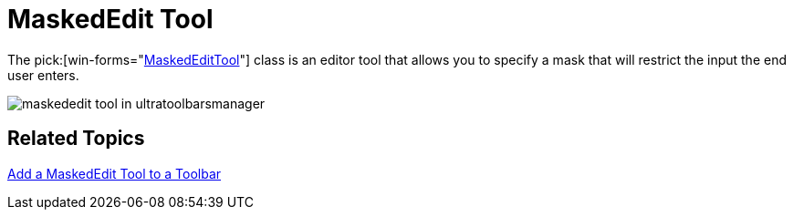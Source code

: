 ﻿////

|metadata|
{
    "name": "wintoolbarsmanager-maskededit-tool-whats-new-2006-1",
    "controlName": [],
    "tags": [],
    "guid": "{EF1D1A4D-FDC6-4068-A618-1A0920DF77FC}",  
    "buildFlags": [],
    "createdOn": "0001-01-01T00:00:00Z"
}
|metadata|
////

= MaskedEdit Tool

The  pick:[win-forms="link:{ApiPlatform}win.ultrawintoolbars{ApiVersion}~infragistics.win.ultrawintoolbars.maskededittool.html[MaskedEditTool]"]  class is an editor tool that allows you to specify a mask that will restrict the input the end user enters.

image::images/WinToolbarsManager_MaskedEdit_Tool_Whats_New_2006_1_01.png[maskededit tool in ultratoolbarsmanager]

== Related Topics

link:wintoolbarsmanager-add-a-maskededit-tool-to-a-toolbar.html[Add a MaskedEdit Tool to a Toolbar]